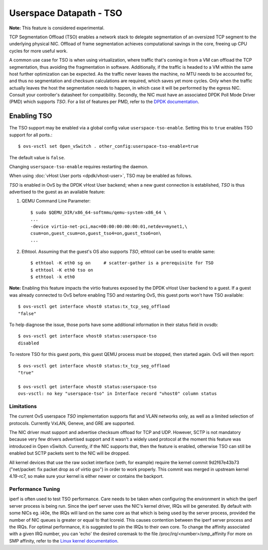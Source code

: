 ..
      Copyright 2020, Red Hat, Inc.

      Licensed under the Apache License, Version 2.0 (the "License"); you may
      not use this file except in compliance with the License. You may obtain
      a copy of the License at

          http://www.apache.org/licenses/LICENSE-2.0

      Unless required by applicable law or agreed to in writing, software
      distributed under the License is distributed on an "AS IS" BASIS, WITHOUT
      WARRANTIES OR CONDITIONS OF ANY KIND, either express or implied. See the
      License for the specific language governing permissions and limitations
      under the License.

      Convention for heading levels in Open vSwitch documentation:

      =======  Heading 0 (reserved for the title in a document)
      -------  Heading 1
      ~~~~~~~  Heading 2
      +++++++  Heading 3
      '''''''  Heading 4

      Avoid deeper levels because they do not render well.

========================
Userspace Datapath - TSO
========================

**Note:** This feature is considered experimental.

TCP Segmentation Offload (TSO) enables a network stack to delegate segmentation
of an oversized TCP segment to the underlying physical NIC. Offload of frame
segmentation achieves computational savings in the core, freeing up CPU cycles
for more useful work.

A common use case for TSO is when using virtualization, where traffic that's
coming in from a VM can offload the TCP segmentation, thus avoiding the
fragmentation in software. Additionally, if the traffic is headed to a VM
within the same host further optimization can be expected. As the traffic never
leaves the machine, no MTU needs to be accounted for, and thus no segmentation
and checksum calculations are required, which saves yet more cycles. Only when
the traffic actually leaves the host the segmentation needs to happen, in which
case it will be performed by the egress NIC. Consult your controller's
datasheet for compatibility. Secondly, the NIC must have an associated DPDK
Poll Mode Driver (PMD) which supports `TSO`. For a list of features per PMD,
refer to the `DPDK documentation`__.

__ https://doc.dpdk.org/guides-24.11/nics/overview.html

Enabling TSO
~~~~~~~~~~~~

The TSO support may be enabled via a global config value
``userspace-tso-enable``.  Setting this to ``true`` enables TSO support for
all ports.::

    $ ovs-vsctl set Open_vSwitch . other_config:userspace-tso-enable=true

The default value is ``false``.

Changing ``userspace-tso-enable`` requires restarting the daemon.

When using :doc:`vHost User ports <dpdk/vhost-user>`, TSO may be enabled
as follows.

`TSO` is enabled in OvS by the DPDK vHost User backend; when a new guest
connection is established, `TSO` is thus advertised to the guest as an
available feature:

1. QEMU Command Line Parameter::

    $ sudo $QEMU_DIR/x86_64-softmmu/qemu-system-x86_64 \
    ...
    -device virtio-net-pci,mac=00:00:00:00:00:01,netdev=mynet1,\
    csum=on,guest_csum=on,guest_tso4=on,guest_tso6=on\
    ...

2. Ethtool. Assuming that the guest's OS also supports `TSO`, ethtool can be
   used to enable same::

    $ ethtool -K eth0 sg on     # scatter-gather is a prerequisite for TSO
    $ ethtool -K eth0 tso on
    $ ethtool -k eth0

**Note:** Enabling this feature impacts the virtio features exposed by the DPDK
vHost User backend to a guest. If a guest was already connected to OvS before
enabling TSO and restarting OvS, this guest ports won't have TSO available::

    $ ovs-vsctl get interface vhost0 status:tx_tcp_seg_offload
    "false"

To help diagnose the issue, those ports have some additional information in
their status field in ovsdb::

    $ ovs-vsctl get interface vhost0 status:userspace-tso
    disabled

To restore TSO for this guest ports, this guest QEMU process must be stopped,
then started again. OvS will then report::

   $ ovs-vsctl get interface vhost0 status:tx_tcp_seg_offload
   "true"

   $ ovs-vsctl get interface vhost0 status:userspace-tso
   ovs-vsctl: no key "userspace-tso" in Interface record "vhost0" column status

~~~~~~~~~~~
Limitations
~~~~~~~~~~~

The current OvS userspace `TSO` implementation supports flat and VLAN networks
only, as well as a limited selection of protocols. Currently VxLAN, Geneve,
and GRE are supported.

The NIC driver must support and advertise checksum offload for TCP and UDP.
However, SCTP is not mandatory because very few drivers advertised support
and it wasn't a widely used protocol at the moment this feature was introduced
in Open vSwitch. Currently, if the NIC supports that, then the feature is
enabled, otherwise TSO can still be enabled but SCTP packets sent to the NIC
will be dropped.

All kernel devices that use the raw socket interface (veth, for example)
require the kernel commit 9d2f67e43b73 ("net/packet: fix packet drop as of
virtio gso") in order to work properly. This commit was merged in upstream
kernel 4.19-rc7, so make sure your kernel is either newer or contains the
backport.

~~~~~~~~~~~~~~~~~~
Performance Tuning
~~~~~~~~~~~~~~~~~~

iperf is often used to test TSO performance. Care needs to be taken when
configuring the environment in which the iperf server process is being run.
Since the iperf server uses the NIC's kernel driver, IRQs will be generated.
By default with some NICs eg. i40e, the IRQs will land on the same core as that
which is being used by the server process, provided the number of NIC queues is
greater or equal to that lcoreid. This causes contention between the iperf
server process and the IRQs. For optimal performance, it is suggested to pin
the IRQs to their own core. To change the affinity associated with a given IRQ
number, you can 'echo' the desired coremask to the file
/proc/irq/<number>/smp_affinity
For more on SMP affinity, refer to the `Linux kernel documentation`__.

__ https://www.kernel.org/doc/Documentation/IRQ-affinity.txt
